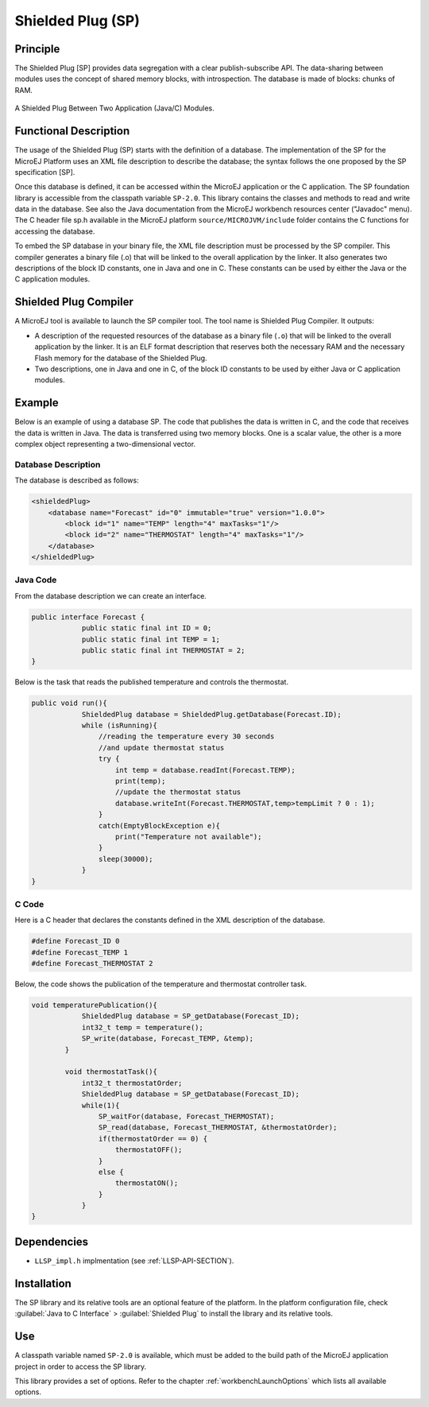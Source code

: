 ==================
Shielded Plug (SP)
==================


Principle
=========

The Shielded Plug [SP] provides data segregation with a clear
publish-subscribe API. The data-sharing between modules uses the concept
of shared memory blocks, with introspection. The database is made of
blocks: chunks of RAM.

.. figure:: images/sp1.svg
   :alt: A Shielded Plug Between Two Application (Java/C) Modules.
   :width: 100.0%
   :align: center

   A Shielded Plug Between Two Application (Java/C) Modules.


Functional Description
======================

The usage of the Shielded Plug (SP) starts with the definition of a
database. The implementation of the SP for the MicroEJ Platform uses an
XML file description to describe the database; the syntax follows the
one proposed by the SP specification [SP].

Once this database is defined, it can be accessed within the MicroEJ
application or the C application. The SP foundation library is
accessible from the classpath variable ``SP-2.0``. This library contains
the classes and methods to read and write data in the database. See also
the Java documentation from the MicroEJ workbench resources center
("Javadoc" menu). The C header file sp.h available in the MicroEJ
platform ``source/MICROJVM/include`` folder contains the C functions for
accessing the database.

To embed the SP database in your binary file, the XML file description
must be processed by the SP compiler. This compiler generates a binary
file (.o) that will be linked to the overall application by the linker.
It also generates two descriptions of the block ID constants, one in
Java and one in C. These constants can be used by either the Java or the
C application modules.


Shielded Plug Compiler
======================

A MicroEJ tool is available to launch the SP compiler tool. The tool
name is Shielded Plug Compiler. It outputs:

-  A description of the requested resources of the database as a binary
   file (``.o``) that will be linked to the overall application by the
   linker. It is an ELF format description that reserves both the
   necessary RAM and the necessary Flash memory for the database of the
   Shielded Plug.

-  Two descriptions, one in Java and one in C, of the block ID constants
   to be used by either Java or C application modules.


Example
=======

Below is an example of using a database SP. The code that publishes the
data is written in C, and the code that receives the data is written in
Java. The data is transferred using two memory blocks. One is a scalar
value, the other is a more complex object representing a two-dimensional
vector.

Database Description
--------------------

The database is described as follows:

.. code:: xml

   <shieldedPlug>
       <database name="Forecast" id="0" immutable="true" version="1.0.0">
           <block id="1" name="TEMP" length="4" maxTasks="1"/>
           <block id="2" name="THERMOSTAT" length="4" maxTasks="1"/>
       </database>
   </shieldedPlug>

Java Code
---------

From the database description we can create an interface.

.. code:: java

   public interface Forecast {
               public static final int ID = 0;
               public static final int TEMP = 1;
               public static final int THERMOSTAT = 2;
   }

Below is the task that reads the published temperature and controls the
thermostat.

.. code:: java

   public void run(){
               ShieldedPlug database = ShieldedPlug.getDatabase(Forecast.ID);
               while (isRunning){
                   //reading the temperature every 30 seconds
                   //and update thermostat status
                   try {
                       int temp = database.readInt(Forecast.TEMP);
                       print(temp);
                       //update the thermostat status
                       database.writeInt(Forecast.THERMOSTAT,temp>tempLimit ? 0 : 1);
                   }
                   catch(EmptyBlockException e){
                       print("Temperature not available");
                   }
                   sleep(30000);
               }
   }

C Code
------

Here is a C header that declares the constants defined in the XML
description of the database.

.. code:: c

   #define Forecast_ID 0
   #define Forecast_TEMP 1
   #define Forecast_THERMOSTAT 2

Below, the code shows the publication of the temperature and thermostat
controller task.

.. code:: c

   void temperaturePublication(){
               ShieldedPlug database = SP_getDatabase(Forecast_ID);
               int32_t temp = temperature();
               SP_write(database, Forecast_TEMP, &temp);
           }

           void thermostatTask(){
               int32_t thermostatOrder;
               ShieldedPlug database = SP_getDatabase(Forecast_ID);
               while(1){
                   SP_waitFor(database, Forecast_THERMOSTAT);
                   SP_read(database, Forecast_THERMOSTAT, &thermostatOrder);
                   if(thermostatOrder == 0) {
                       thermostatOFF();
                   }
                   else {
                       thermostatON();
                   }
               }
   }


Dependencies
============

-  ``LLSP_impl.h`` implmentation (see :ref:`LLSP-API-SECTION`).


Installation
============

The SP library and its relative tools are an optional feature of the
platform. In the platform configuration file, check
:guilabel:`Java to C Interface` > :guilabel:`Shielded Plug` to install the library and
its relative tools.


Use
===

A classpath variable named ``SP-2.0`` is available, which must be added
to the build path of the MicroEJ application project in order to access
the SP library.

This library provides a set of options. Refer to the chapter
:ref:`workbenchLaunchOptions` which lists all available options.
